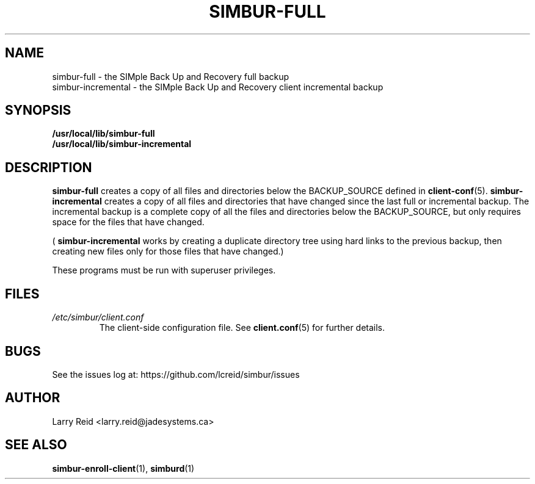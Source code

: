 .\" Process this file with
.\" groff -man -Tascii simbur-full.1
.\"
.TH SIMBUR-FULL 1 "APRIL 2013" "Jade Systems Inc" "User Manuals"
.SH NAME
simbur-full \- the SIMple Back Up and Recovery full backup
.br
simbur-incremental \- the SIMple Back Up and Recovery client incremental backup
.SH SYNOPSIS
.B /usr/local/lib/simbur-full 
.br
.B /usr/local/lib/simbur-incremental
.SH DESCRIPTION
.B simbur-full
creates a copy of all files and directories below the BACKUP_SOURCE defined in
.BR client-conf (5).
.B simbur-incremental
creates a copy of all files and directories that have changed since the last
full or incremental backup. The incremental backup is a complete copy 
of all the files and directories below the BACKUP_SOURCE, but only requires
space for the files that have changed.

(
.B simbur-incremental
works by creating a duplicate directory tree using hard links to the previous
backup, then creating new files only for those files that have changed.)

These programs must be run with superuser privileges.
.SH FILES
.I /etc/simbur/client.conf
.RS
The client-side configuration file. See
.BR client.conf (5)
for further details.
.SH BUGS
See the issues log at: https://github.com/lcreid/simbur/issues
.SH AUTHOR
Larry Reid <larry.reid@jadesystems.ca>
.SH "SEE ALSO"
.BR simbur-enroll-client (1),
.BR simburd (1)

